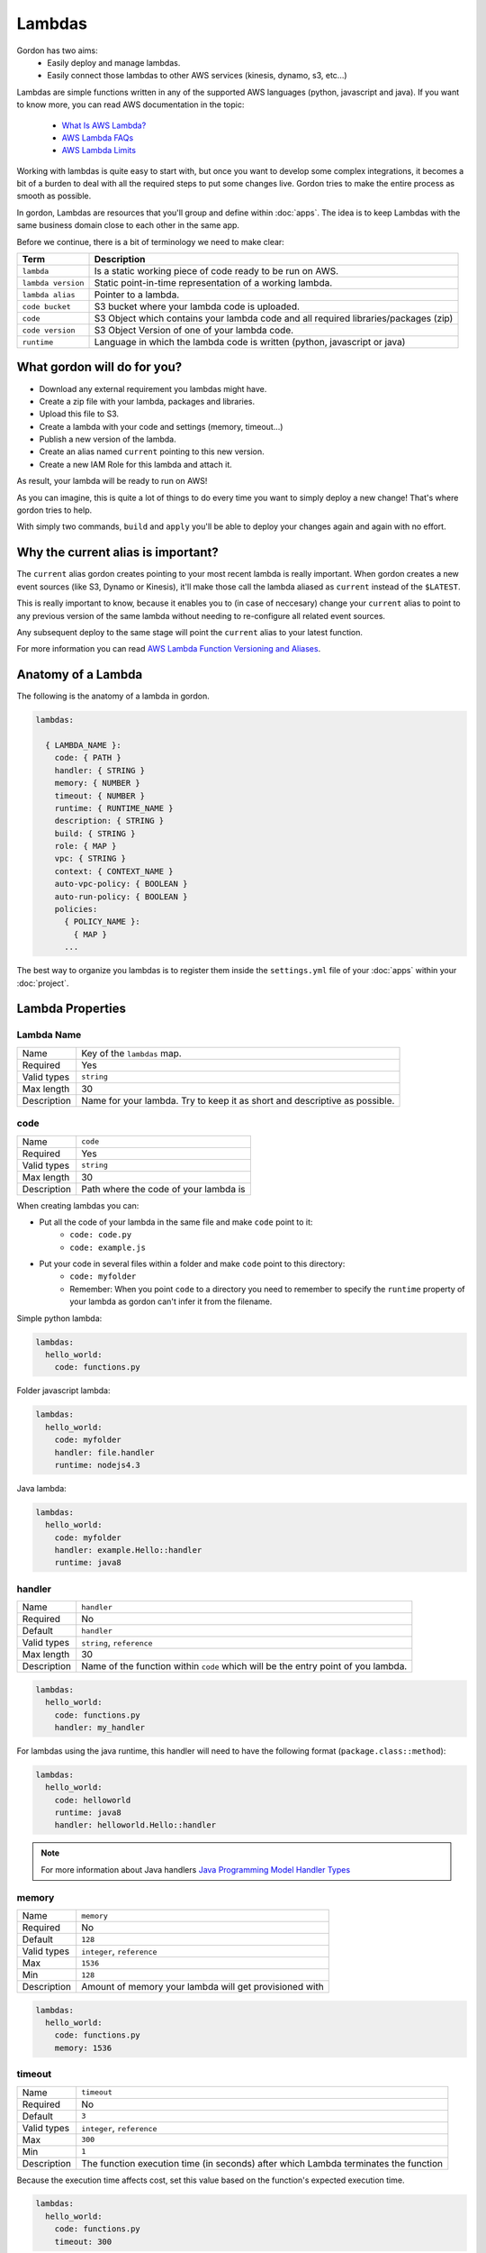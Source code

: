 Lambdas
========

Gordon has two aims:
 * Easily deploy and manage lambdas.
 * Easily connect those lambdas to other AWS services (kinesis, dynamo, s3, etc...)

Lambdas are simple functions written in any of the supported AWS languages (python, javascript and java).
If you want to know more, you can read AWS documentation in the topic:

  * `What Is AWS Lambda? <http://docs.aws.amazon.com/lambda/latest/dg/welcome.html>`_
  * `AWS Lambda FAQs <https://aws.amazon.com/lambda/faqs/>`_
  * `AWS Lambda Limits <http://docs.aws.amazon.com/lambda/latest/dg/limits.html>`_

Working with lambdas is quite easy to start with, but once you want to develop
some complex integrations, it becomes a bit of a burden to deal with all the
required steps to put some changes live. Gordon tries to make the entire process
as smooth as possible.

In gordon, Lambdas are resources that you'll group and define within :doc:`apps`. The idea
is to keep Lambdas with the same business domain close to each other in the same app.

.. image:: _static/structure/lambdas.png

Before we continue, there is a bit of terminology we need to make clear:

=====================  ================================================================================================
Term                   Description
=====================  ================================================================================================
``lambda``             Is a static working piece of code ready to be run on AWS.
``lambda version``     Static point-in-time representation of a working lambda.
``lambda alias``       Pointer to a lambda.
``code bucket``        S3 bucket where your lambda code is uploaded.
``code``               S3 Object which contains your lambda code and all required libraries/packages (zip)
``code version``       S3 Object Version of one of your lambda code.
``runtime``            Language in which the lambda code is written (python, javascript or java)
=====================  ================================================================================================

What gordon will do for you?
-----------------------------

* Download any external requirement you lambdas might have.
* Create a zip file with your lambda, packages and libraries.
* Upload this file to S3.
* Create a lambda with your code and settings (memory, timeout...)
* Publish a new version of the lambda.
* Create an alias named ``current`` pointing to this new version.
* Create a new IAM Role for this lambda and attach it.

As result, your lambda will be ready to run on AWS!

.. image:: _static/lambdas.gif

As you can imagine, this is quite a lot of things to do every time you want to simply deploy a new change! That's where gordon tries to help.

With simply two commands, ``build`` and ``apply`` you'll be able to deploy your changes again and again with no effort.


Why the current alias is important?
------------------------------------

The ``current`` alias gordon creates pointing to your most recent lambda is really important.
When gordon creates a new event sources (like S3, Dynamo or Kinesis), it'll make those call the lambda aliased as ``current`` instead of the ``$LATEST``.

This is really important to know, because it enables you to (in case of neccesary) change your ``current`` alias to point to any previous version of the same lambda without
needing to re-configure all related event sources.

Any subsequent deploy to the same stage will point the ``current`` alias to your latest function.

For more information you can read `AWS Lambda Function Versioning and Aliases <http://docs.aws.amazon.com/lambda/latest/dg/versioning-aliases.html>`_.

.. _lambdas-anatomy:

Anatomy of a Lambda
--------------------

The following is the anatomy of a lambda in gordon.

.. code-block:: yaml

  lambdas:

    { LAMBDA_NAME }:
      code: { PATH }
      handler: { STRING }
      memory: { NUMBER }
      timeout: { NUMBER }
      runtime: { RUNTIME_NAME }
      description: { STRING }
      build: { STRING }
      role: { MAP }
      vpc: { STRING }
      context: { CONTEXT_NAME }
      auto-vpc-policy: { BOOLEAN }
      auto-run-policy: { BOOLEAN }
      policies:
        { POLICY_NAME }:
          { MAP }
        ...

The best way to organize you lambdas is to register them inside the ``settings.yml`` file of your :doc:`apps` within your :doc:`project`.


Lambda Properties
-------------------


Lambda Name
^^^^^^^^^^^^^^^^^^^^^^

===========================  ============================================================================================================
Name                         Key of the ``lambdas`` map.
Required                     Yes
Valid types                  ``string``
Max length                   30
Description                  Name for your lambda. Try to keep it as short and descriptive as possible.
===========================  ============================================================================================================


code
^^^^^^^^^^^^^^^^^^^^^^

===========================  ============================================================================================================
Name                         ``code``
Required                     Yes
Valid types                  ``string``
Max length                   30
Description                  Path where the code of your lambda is
===========================  ============================================================================================================

When creating lambdas you can:

* Put all the code of your lambda in the same file and make ``code`` point to it:
    * ``code: code.py``
    * ``code: example.js``
* Put your code in several files within a folder and make ``code`` point to this directory:
    * ``code: myfolder``
    * Remember: When you point ``code`` to a directory you need to remember to specify the ``runtime`` property of your lambda as gordon can't infer it from the filename.

Simple python lambda:

.. code-block:: yaml

    lambdas:
      hello_world:
        code: functions.py


Folder javascript lambda:

.. code-block:: yaml

    lambdas:
      hello_world:
        code: myfolder
        handler: file.handler
        runtime: nodejs4.3


Java lambda:

.. code-block:: yaml

    lambdas:
      hello_world:
        code: myfolder
        handler: example.Hello::handler
        runtime: java8


handler
^^^^^^^^^^^^^^^^^^^^^^

===========================  ============================================================================================================
Name                         ``handler``
Required                     No
Default                      ``handler``
Valid types                  ``string``, ``reference``
Max length                   30
Description                  Name of the function within ``code`` which will be the entry point of you lambda.
===========================  ============================================================================================================

.. code-block:: yaml

  lambdas:
    hello_world:
      code: functions.py
      handler: my_handler

For lambdas using the java runtime, this handler will need to have the following format (``package.class::method``):

.. code-block:: yaml

  lambdas:
    hello_world:
      code: helloworld
      runtime: java8
      handler: helloworld.Hello::handler

.. note::

  For more information about Java handlers `Java Programming Model Handler Types <http://docs.aws.amazon.com/lambda/latest/dg/java-programming-model-handler-types.html>`_


memory
^^^^^^^^^^^^^^^^^^^^^^

===========================  ============================================================================================================
Name                         ``memory``
Required                     No
Default                      ``128``
Valid types                  ``integer``, ``reference``
Max                          ``1536``
Min                          ``128``
Description                  Amount of memory your lambda will get provisioned with
===========================  ============================================================================================================

.. code-block:: yaml

  lambdas:
    hello_world:
      code: functions.py
      memory: 1536

timeout
^^^^^^^^^^^^^^^^^^^^^^

===========================  ============================================================================================================
Name                         ``timeout``
Required                     No
Default                      ``3``
Valid types                  ``integer``, ``reference``
Max                          ``300``
Min                          ``1``
Description                  The function execution time (in seconds) after which Lambda terminates the function
===========================  ============================================================================================================

Because the execution time affects cost, set this value based on the function's expected execution time.

.. code-block:: yaml

  lambdas:
    hello_world:
      code: functions.py
      timeout: 300

runtime
^^^^^^^^^^^^^^^^^^^^^^

===========================  ============================================================================================================
Name                         ``runtime``
Required                     Depends
Valid types                  ``runtime``
Description                  Runtime of your lambda
===========================  ============================================================================================================

Valid runtimes:

=======================================================  ================
Runtime                                                  AWS Runtime
=======================================================  ================
``node``, ``nodejs``, ``node0.10`` and ``nodejs0.10``    ``nodejs``
``node4.3`` and ``nodejs4.3``                            ``nodejs4.3``
``python`` and ``python2.7``                             ``python2.7``
``java`` and ``java8``                                   ``java8``
=======================================================  ================

If you don't specify any runtime, Gordon tries to auto detect it based on the extensions of the ``code`` file.

=====================  ===============
Extension              AWS Runtime
=====================  ===============
``.js``                ``nodejs4.3``
``.py``                ``python2.7``
=====================  ===============

For folder based lambdas the ``code`` property is a directory and not a file, so the runtime can't be inferred.

For these situations, you can manually specify the runtime using this setting:

.. code-block:: yaml

    lambdas:
      hello_world:
        code: hellojava
        runtime: java8


description
^^^^^^^^^^^^^^^^^^^^^^

===========================  ============================================================================================================
Name                         ``description``
Required                     No
Default                      *Empty*
Valid types                  ``string``, ``reference``
Description                  Human-readable description for your lambda.
===========================  ============================================================================================================

.. code-block:: yaml

  lambdas:
    hello_world:
      code: functions.py
      description: This is a really simple function which says hello


build
^^^^^^^^^^^^^^^^^^^^^^

===========================  ============================================================================================================
Name                         ``build``
Required                     No
Valid types                  ``string``, ``list``
Description                  Build process for collecting resources of your lambda
===========================  ============================================================================================================

This property defines which are the commands gordon needs to run to collect all the resources from your lambda before putting
them in a zip file.

By default Gordon does it's best based on the runtime of your lambda, but there are certain use cases where you might need
further fine control.

This is the default value for ``build`` based on the runtime that gordon will use if you leave this property blank:

Python

.. code-block:: yaml

    build:
      - cp -Rf * {build_destination}
      - echo "[install]\nprefix=" > {build_destination}/setup.cfg
      - {pip_path} install -r requirements.txt -q -t {build_destination} {pip_install_extra}
      - cd {build_destination} && find . -name "*.pyc" -delete

Node

.. code-block:: yaml

  build:
    - cp -Rf * {build_destination}
    - cd {build_destination} && {npm_path} install {npm_install_extra}

Java

.. code-block:: yaml

    build: {gradle_path} build -Pbuild_destination={build_destination} {gradle_build_extra}

As you can see, the value of ``build`` can be either a string or a list of strings. Gordon will process them sequentially within your lambda directory.

There are certain variables you can use to customize this ``build`` property.

=======================  ================================================================================================
Variable                 Description
=======================  ================================================================================================
``build_destination``    Destination folder where you need to put the code of your lambda
``pip_path``             ``pip`` path. You can customize this using the ``pip-path`` setting in your settings
``npm_path``             ``npm`` path. You can customize this using the ``npm-path`` setting in your settings
``gradle_path``          ``gradle`` path. You can customize this using the ``gradle-path`` setting in your settings
``pip_install_extra``    Extra arguments you can define using ``pip-install-extra`` in your settings
``npm_install_extra``    Extra arguments you can define using ``npm-install-extra`` in your settings
``gradle_build_extra``   Extra arguments you can define as part of ``gradle-build-extra`` in your settings
``project_path``         Root directory of your project
``project_name``         Name of your project
``lambda_name``          Name of your lambda
=======================  ================================================================================================


This is the minimal version of what a build command that copies your lambda directory would look like:

.. code-block:: yaml

    lambdas:
      hello_world:
        code: mycode
        runtime: python
        handler: code.handler
        build: cp -Rf * {build_destination}


You can use this ``build`` property in conjunction with some more powerful build tools such as ``Makefile``, ``npm``, ``gulp``, ``grunt``
or simple ``bash`` files.

In this example, we make ``babel`` process our javascript files, and leave them in ``BUILD_DESTINATION``.

.. code-block:: yaml

    lambdas:
      hello_world:
        code: mycode
        runtime: node
        handler: code.handler
        build: BUILD_DESTINATION={build_destination} npm run build

.. code-block:: json

    {
      "babel": {
        "presets": [
          "es2015"
        ]
      },
      "devDependencies": {
        "babel-cli": "^6.8.0",
        "babel-preset-es2015": "^6.6.0"
      },
      "scripts": {
          "build": "babel *.js --out-dir $BUILD_DESTINATION"
      }
    }


role
^^^^^^^^^^^^^^^^^^^^^^

===========================  ============================================================================================================
Name                         ``role``
Required                     No
default                      Gordon will create a minimal role for this function
Valid types                  ``arn``
Description                  ARN of the lambda role this function will use.
===========================  ============================================================================================================

If not provided, gordon will create one role for this function and include all necessary ``policies`` *(This is the default and most likely behaviour you want).*

.. code-block:: yaml

  lambdas:
    hello_world:
      code: functions.py
      role: arn:aws:iam::account-id:role/role-name

.. _lambdas-vpc:

vpc
^^^^^^^^^^^^

===========================  ============================================================================================================
Name                         ``vpc``
Required                     No
Valid types                  ``vpc-name``
Description                  Name of the vpc where this lambda should be deployed.
===========================  ============================================================================================================

If the Lambda function requires access to resources in a VPC, specify a VPC configuration that Lambda uses to set up an elastic network interface (ENI).
The ENI enables your function to connect to other resources in your VPC, but it doesn't provide public Internet access.

If your function requires Internet access (for example, to access AWS services that don't have VPC endpoints), configure a Network Address Translation (NAT) instance
inside your VPC or use an Amazon Virtual Private Cloud (Amazon VPC) NAT gateway. For more information, see `NAT Gateways <http://docs.aws.amazon.com/AmazonVPC/latest/UserGuide/vpc-nat-gateway.html>`_ in the Amazon VPC User Guide.

.. code-block:: yaml

  lambdas:
    hello_world:
      code: functions.py
      vpc: my-vpc


You need to define some properties about your vpc (in this example ``my-vpc``) in the project settings.

.. code-block:: yaml

    ---
    project: vpcexample
    ...

    vpcs:
        my-vpc:
            security-groups:
                - sg-00000000
            subnet-ids:
                - subnet-1234567a
                - subnet-1234567b
                - subnet-1234567c


If ``auto-vpc-policy`` is ``True``, gordon will attach to your lambda role the required policy which would allow it to access the vpc. If it is ``False``, you'll need
to do this by yourself.

context
^^^^^^^^^^^^

===========================  ============================================================================================================
Name                         ``context``
Required                     No
default                      ``default``
Valid types                  ``context-name``
Description                  Name of the context you want to inject into this lambda.
===========================  ============================================================================================================

For more information about contexts you can read about them in :doc:`contexts`.

.. code-block:: yaml

  lambdas:
    hello_world:
      code: functions.py
      context: context_name


policies
^^^^^^^^^^^^^^^^^^^^^^

===========================  ============================================================================================================
Name                         ``policies``
Required                     No
Valid types                  ``map``
Description                  Map of AWS policies to attach to the role of this lambda.
===========================  ============================================================================================================

This is the way you'll give permissions to you lambda to connect to other AWS services such as dynamodb, kinesis, s3, etc...
For more inforamtion `AWS IAM Policy Reference <http://docs.aws.amazon.com/IAM/latest/UserGuide/reference_policies.html>`_

In the following example we attach one policy called ``example_bucket_policy`` to our lambda ``hello_world`` in order to make it possible to read and write a
S3 bucket called ``EXAMPLE-BUCKET-NAME``.

.. code-block:: yaml

  lambdas:
    hello_world:
      code: functions.py
      policies:
        example_bucket_policy:
          Version: "2012-10-17"
          Statement:
            -
              Action:
                - "s3:ListBucket"
                - "s3:GetBucketLocation"
              Resource: "arn:aws:s3:::EXAMPLE-BUCKET-NAME"
              Effect: "Allow"
            -
              Action:
                - "s3:PutObject"
                - "s3:GetObject"
                - "s3:DeleteObject"
                - "dynamodb:GetRecords"
              Resource: "arn:aws:s3:::EXAMPLE-BUCKET-NAME/*"
              Effect: "Allow"


auto-vpc-policy
^^^^^^^^^^^^^^^^^^^

===========================  ============================================================================================================
Name                         ``auto-vpc-policy``
Required                     No
Default                      True
Valid types                  ``boolean``
Description                  Automatically attach to your lambda enough permissions to get a vpc configured.
===========================  ============================================================================================================

If ``auto-vpc-policy`` is ``True``, and you lambda has one ``vpc`` configured, gordon will attach to your lambda role the required policy which would allow it to
access the vpc. If it is ``False``, you'll need to do this by yourself.

.. code-block:: json

    {
        "Version": "2012-10-17",
        "Statement": [
            {
                "Effect": "Allow",
                "Action": [
                    "ec2:CreateNetworkInterface"
                ],
                "Resource": [
                    "*"
                ]
            }
        ]
    }


auto-run-policy
^^^^^^^^^^^^^^^^^^^

===========================  ============================================================================================================
Name                         ``auto-run-policy``
Required                     No
Default                      True
Valid types                  ``boolean``
Description                  Automatically attach to your lambda enough permissions to let it run and push logs to CloudWatch Logs.
===========================  ============================================================================================================

If ``auto-run-policy`` is ``True``, gordon will attach to your lambda role the required policy which would allow it to run and push logs.

.. code-block:: json

    {
        "Version": "2012-10-17",
        "Statement": [
            {
                "Effect": "Allow",
                "Action": [
                    "lambda:InvokeFunction"
                ],
                "Resource": [
                    "*"
                ]
            },
            {
                "Effect": "Allow",
                "Action": [
                    "logs:CreateLogGroup",
                    "logs:CreateLogStream",
                    "logs:PutLogEvents"
                ],
                "Resource": "arn:aws:logs:*:*:*",
            }
        ]
    }
